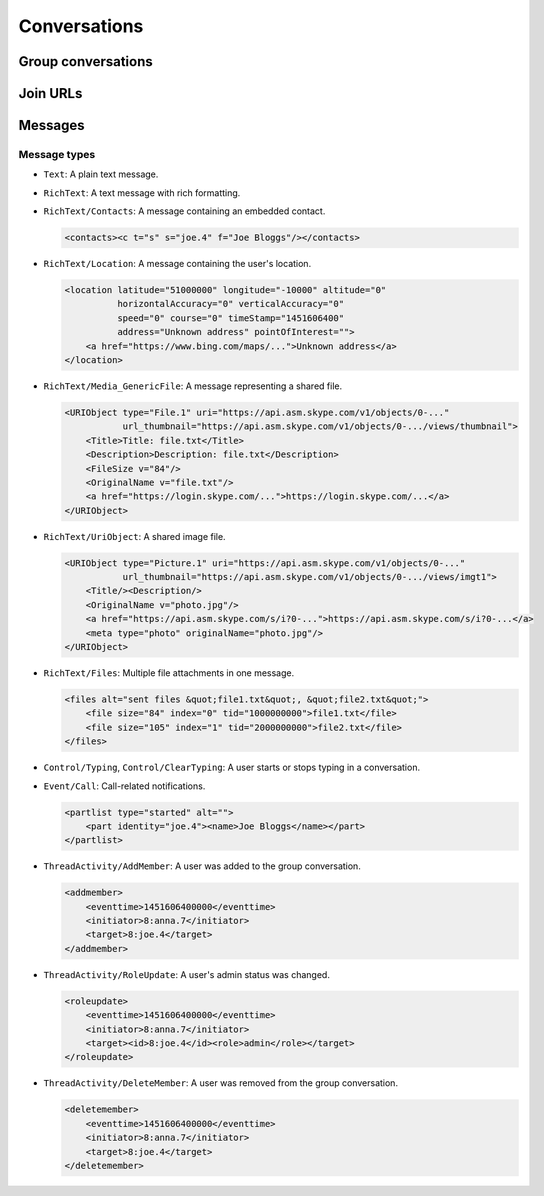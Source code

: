 Conversations
=============

.. http:get:: https://client-s.gateway.messenger.live.com/v1/users/ME/conversations

    This returns an array of conversations that the current user has most recently interacted with.  The ``lastMessage`` field holds a message object in the same format as retrieved from ``/v1/users/ME/conversations/(id)/messages``.

    .. note:: This endpoint is :ref:`paginated <pagination>`.

    :query startTime: ``0``
    :query view: ``msnp24Equivalent``
    :query targetType: ``Passport|Skype|Lync|Thread``

    .. code-block:: javascript

        {"_metadata": {"backwardLink": "https://client-s.gateway.messenger.live.com/v1/users/ME/conversations?syncState=...&view=msnp24Equivalent",
                       "forwardLink": "https://client-s.gateway.messenger.live.com/v1/users/ME/conversations?syncState=...&view=msnp24Equivalent",
                       "syncState": "https://client-s.gateway.messenger.live.com/v1/users/ME/conversations?syncState=...&view=msnp24Equivalent",
                       "totalCount": 10},
         "conversations": [{"id": "8:joe.4",
                            "lastMessage": {"clientmessageid": "1451606399999",
                                            "composetime": "2016-01-01T00:00:00.000Z",
                                            "content": "Hi!",
                                            "conversationLink": "https://client-s.gateway.messenger.live.com/v1/users/ME/conversations/8:joe.4@thread.skype",
                                            "from": "https://client-s.gateway.messenger.live.com/v1/users/ME/contacts/8:joe.4",
                                            "id": "1451606400000",
                                            "messagetype": "Text",
                                            "originalarrivaltime": "2016-01-01T00:00:00.000Z",
                                            "type": "Message",
                                            "version": "1451606400000"},
                            "messages": "https://client-s.gateway.messenger.live.com/v1/users/ME/conversations/8:joe.4/messages",
                            "properties": {"clearedat": "1451606400000", "consumptionhorizon": "..."},
                            "targetLink": "https://client-s.gateway.messenger.live.com/v1/users/ME/contacts/8:joe.4",
                            "type": "Conversation",
                            "version": 1451606400000},
                           {"id": "19:a0b1c2...d3e4f5@thread.skype",
                            "lastMessage": {"clientmessageid": "1451606399999",
                                            "composetime": "2016-01-01T00:00:00.000Z",
                                            "content": "A message for the team.",
                                            "conversationLink": "https://client-s.gateway.messenger.live.com/v1/users/ME/conversations/19:a0b1c2...d3e4f5@thread.skype",
                                            "from": "https://client-s.gateway.messenger.live.com/v1/users/ME/contacts/8:anna.7",
                                            "id": "1451606400000",
                                            "messagetype": "Text",
                                            "originalarrivaltime": "2016-01-01T00:00:00.000Z",
                                            "type": "Message",
                                            "version": "1451606400000"},
                            "messages": "https://client-s.gateway.messenger.live.com/v1/users/ME/conversations/19:a0b1c2...d3e4f5@thread.skype/messages",
                            "properties": {"consumptionhorizon": "..."},
                            "targetLink": "https://client-s.gateway.messenger.live.com/v1/threads/19:a0b1c2...d3e4f5@thread.skype",
                            "threadProperties": {"lastjoinat": "1451606400000", "topic": "Team chat", "version": "1451606400000"},
                            "type": "Conversation",
                            "version": 1451606400000},
                           ...]}

.. http:get:: https://client-s.gateway.messenger.live.com/v1/users/ME/conversations/(string:id)

    Retrieve details about a conversation.

    :param id: chat thread identifier

    .. code-block:: javascript

        {"id": "19:a0b1c2...d3e4f5@thread.skype",
         "lastMessage": {"clientmessageid": "1451606399999",
                         "composetime": "2016-01-01T00:00:00.000Z",
                         "content": "A message for the team.",
                         "conversationLink": "https://client-s.gateway.messenger.live.com/v1/users/ME/conversations/19:a0b1c2...d3e4f5@thread.skype",
                         "from": "https://client-s.gateway.messenger.live.com/v1/users/ME/contacts/8:anna.7",
                         "id": "1451606400000",
                         "messagetype": "Text",
                         "originalarrivaltime": "2016-01-01T00:00:00.000Z",
                         "type": "Message",
                         "version": "1451606400000"},
         "messages": "https://client-s.gateway.messenger.live.com/v1/users/ME/conversations/19:a0b1c2...d3e4f5@thread.skype/messages",
         "properties": {"consumptionhorizon": "..."},
         "targetLink": "https://client-s.gateway.messenger.live.com/v1/threads/19:a0b1c2...d3e4f5@thread.skype",
         "threadProperties": {"lastjoinat": "1451606400000", "topic": "Team chat", "version": "1451606400000"},
         "type": "Conversation",
         "version": 1451606400000}

Group conversations
-------------------

.. http:get:: https://client-s.gateway.messenger.live.com/v1/threads/(string:id)

    Fetch additional group-specific information, including the members and admins of the chat, topic, and join permissions.

    :param id: chat thread identifier

    .. code-block:: javascript

        {"id": "19:a0b1c2...d3e4f5@thread.skype",
         "members": [{"capabilities": [],
                      "cid": 0,
                      "friendlyName": "",
                      "id": "8:anna.7",
                      "linkedMri": "",
                      "role": "Admin",
                      "type": "ThreadMember",
                      "userLink": "https://client-s.gateway.messenger.live.com/v1/users/8:anna.7",
                      "userTile": ""},
                     {"capabilities": [],
                      "cid": 0,
                      "friendlyName": "",
                      "id": "8:joe.4",
                      "linkedMri": "",
                      "role": "User",
                      "type": "ThreadMember",
                      "userLink": "https://client-s.gateway.messenger.live.com/v1/users/8:joe.4",
                      "userTile": ""},
                     ...],
         "messages": "https://client-s.gateway.messenger.live.com/v1/users/ME/conversations/19:a0b1c2...d3e4f5@thread.skype/messages",
         "properties": {"capabilities": ["AddMember",
                                         "ChangeTopic",
                                         "ChangePicture",
                                         "EditMsg",
                                         "CallP2P",
                                         "SendText",
                                         "SendSms",
                                         "SendFileP2P",
                                         "SendContacts",
                                         "SendVideoMsg",
                                         "SendMediaMsg",
                                         "ChangeModerated"],
                        "createdat": "1451606400000",
                        "creator": "8:anna.7",
                        "creatorcid": "0",
                        "historydisclosed": "true",
                        "joiningenabled": "true",
                        "picture": "URL@https://api.asm.skype.com/v1/objects/0-.../views/avatar_fullsize",
                        "topic": "Team chat"},
         "type": "Thread",
         "version": 1451606400000}

.. http:post:: https://client-s.gateway.messenger.live.com/v1/threads

    Create a new group conversation.

    Each member object consists of an ``id`` (user thread identifier), and role (either ``Admin`` or ``User``).

    :reqjson members: array of member objects
    :resheader Location: URL for the new conversation

.. http:put:: https://client-s.gateway.messenger.live.com/v1/threads/(string:id)/properties

    Update properties of a group conversation.  Only one property can be set at a time, which should be the value of the ``name`` field, and key for the field holding the new value.

    :param id: chat thread identifier
    :reqjson name: name of parameter to be updated (from the rest of this list)
    :reqjson topic: new conversation topic
    :reqjson joiningenabled: whether users can join by URL
    :reqjson historydisclosed: whether newly-joining users can see past message history

Join URLs
---------

.. http:post:: https://api.scheduler.skype.com/threads

    Retrieve the join URL for a group conversation, if it is currently public.

    :reqjson baseDomain: ``https://join.skype.com/launch/``
    :reqjson threadId: chat thread identifier

    .. code-block:: javascript

        {"Blob": "AzByCx...XcYbZa",
         "Id": "Za0Yb1...By2Az3",
         "JoinUrl": "https://join.skype.com/<join-code>",
         "ThreadId": "19:a0b1c2...d3e4f5@thread.skype"}

.. http:post:: https://join.skype.com/api/v2/conversation/

    Convert a join URL into standard identifiers.

    .. note:: No authentication is required for this endpoint.

    :reqjson shortId: join identifier from the URL
    :reqjson type: ``wl``

    .. code-block:: javascript

        {"Action": "Chat",
         "ChatBlob": "AzByCx...XcYbZa",
         "FlowId": "1",
         "Id": "Za0Yb1...By2Az3",
         "Resource": "19:a0b1c2...d3e4f5@thread.skype"}

Messages
--------

.. http:get:: https://client-s.gateway.messenger.live.com/v1/users/ME/conversations/(string:id)/messages

    Retrieve the most recent messages from the conversation.

    .. note:: This endpoint is :ref:`paginated <pagination>`.

    :param id: chat thread identifier

    .. code-block:: javascript

        {"_metadata": {"backwardLink": "https://client-s.gateway.messenger.live.com/v1/users/ME/conversations/19:a0b1c2...d3e4f5@thread.skype/messages?syncState=...&view=msnp24Equivalent",
                       "forwardLink": "https://client-s.gateway.messenger.live.com/v1/users/ME/conversations/19:a0b1c2...d3e4f5@thread.skype/messages?syncState=...&view=msnp24Equivalent",
                       "syncState": "https://client-s.gateway.messenger.live.com/v1/users/ME/conversations/19:a0b1c2...d3e4f5@thread.skype/messages?syncState=...&view=msnp24Equivalent",
                       "totalCount": 10},
         "messages": [{"clientmessageid": "1451606399999",
                       "composetime": "2016-01-01T00:00:00.000Z",
                       "content": "A message for the team.",
                       "conversationLink": "https://client-s.gateway.messenger.live.com/v1/users/ME/conversations/19:a0b1c2...d3e4f5@thread.skype",
                       "from": "https://client-s.gateway.messenger.live.com/v1/users/ME/contacts/8:anna.7",
                       "id": "1451606400000",
                       "messagetype": "Text",
                       "originalarrivaltime": "2016-01-01T00:00:00.000Z",
                       "type": "Message",
                       "version": "1451606400000"},
                      ...]}

.. http:post:: https://client-s.gateway.messenger.live.com/v1/users/ME/conversations/(string:id)/messages

    Send a message to the conversation.  There are several additional parameters that can be passed in for different message types.

    :param id: chat thread identifier
    :reqjson contenttype: ``text``
    :reqjson messagetype: base message type
    :reqjson content: raw content for the message

    .. code-block:: javascript

        {"OriginalArrivalTime": 1451606400000}

.. http:delete:: https://client-s.gateway.messenger.live.com/v1/users/ME/conversations/(string:id)/messages

    Delete all message history for this client.

    :param id: chat thread identifier

Message types
~~~~~~~~~~~~~

- ``Text``: A plain text message.

- ``RichText``: A text message with rich formatting.

- ``RichText/Contacts``: A message containing an embedded contact.

  .. code-block:: html

      <contacts><c t="s" s="joe.4" f="Joe Bloggs"/></contacts>

- ``RichText/Location``: A message containing the user's location.

  .. code-block:: html

      <location latitude="51000000" longitude="-10000" altitude="0"
                horizontalAccuracy="0" verticalAccuracy="0"
                speed="0" course="0" timeStamp="1451606400"
                address="Unknown address" pointOfInterest="">
          <a href="https://www.bing.com/maps/...">Unknown address</a>
      </location>

- ``RichText/Media_GenericFile``: A message representing a shared file.

  .. code-block:: html

      <URIObject type="File.1" uri="https://api.asm.skype.com/v1/objects/0-..."
                 url_thumbnail="https://api.asm.skype.com/v1/objects/0-.../views/thumbnail">
          <Title>Title: file.txt</Title>
          <Description>Description: file.txt</Description>
          <FileSize v="84"/>
          <OriginalName v="file.txt"/>
          <a href="https://login.skype.com/...">https://login.skype.com/...</a>
      </URIObject>

- ``RichText/UriObject``: A shared image file.

  .. code-block:: html

        <URIObject type="Picture.1" uri="https://api.asm.skype.com/v1/objects/0-..."
                   url_thumbnail="https://api.asm.skype.com/v1/objects/0-.../views/imgt1">
            <Title/><Description/>
            <OriginalName v="photo.jpg"/>
            <a href="https://api.asm.skype.com/s/i?0-...">https://api.asm.skype.com/s/i?0-...</a>
            <meta type="photo" originalName="photo.jpg"/>
        </URIObject>

- ``RichText/Files``: Multiple file attachments in one message.

  .. code-block:: html

        <files alt="sent files &quot;file1.txt&quot;, &quot;file2.txt&quot;">
            <file size="84" index="0" tid="1000000000">file1.txt</file>
            <file size="105" index="1" tid="2000000000">file2.txt</file>
        </files>

- ``Control/Typing``, ``Control/ClearTyping``: A user starts or stops typing in a conversation.

- ``Event/Call``: Call-related notifications.

  .. code-block:: html

        <partlist type="started" alt="">
            <part identity="joe.4"><name>Joe Bloggs</name></part>
        </partlist>

- ``ThreadActivity/AddMember``: A user was added to the group conversation.

  .. code-block:: html

        <addmember>
            <eventtime>1451606400000</eventtime>
            <initiator>8:anna.7</initiator>
            <target>8:joe.4</target>
        </addmember>

- ``ThreadActivity/RoleUpdate``: A user's admin status was changed.

  .. code-block:: html

        <roleupdate>
            <eventtime>1451606400000</eventtime>
            <initiator>8:anna.7</initiator>
            <target><id>8:joe.4</id><role>admin</role></target>
        </roleupdate>

- ``ThreadActivity/DeleteMember``: A user was removed from the group conversation.

  .. code-block:: html

        <deletemember>
            <eventtime>1451606400000</eventtime>
            <initiator>8:anna.7</initiator>
            <target>8:joe.4</target>
        </deletemember>
